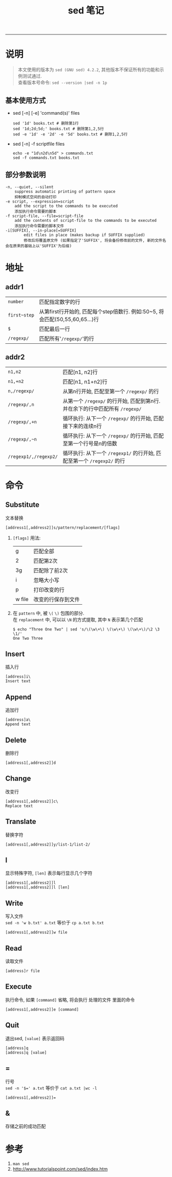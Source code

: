 #+TITLE: sed 笔记
#+LANGUAGE: en
#+OPTIONS: H:3 num:nil toc:t \n:nil @:t ::t |:t ^:nil -:t f:nil *:t TeX:nil LaTeX:nil skip:nil d:nil tags:not-in-toc

-----

* 说明
#+BEGIN_QUOTE
本文使用的版本为 ~sed (GNU sed) 4.2.2~, 其他版本不保证所有的功能和示例测试通过. \\
查看版本号命令: ~sed --version |sed -n 1p~
#+END_QUOTE

** 基本使用方式
  - sed [-n] [-e] 'command(s)' files
    #+BEGIN_EXAMPLE
    sed '1d' books.txt # 删除第1行
    sed '1d;2d;5d;' books.txt # 删除第1,2,5行
    sed -e '1d' -e '2d' -e '5d' books.txt # 删除1,2,5行
    #+END_EXAMPLE

  - sed [-n] -f scriptfile files
    #+BEGIN_EXAMPLE
    echo -e "1d\n2d\n5d" > commands.txt
    sed -f commands.txt books.txt
    #+END_EXAMPLE

** 部分参数说明
#+BEGIN_EXAMPLE
-n, --quiet, --silent
	suppress automatic printing of pattern space
	抑制模式空间的自动打印
-e script, --expression=script
	add the script to the commands to be executed
	添加执行命令需要的脚本
-f script-file, --file=script-file
	add the contents of script-file to the commands to be executed
	添加执行命令需要的脚本文件
-i[SUFFIX], --in-place[=SUFFIX]
        edit files in place (makes backup if SUFFIX supplied)
        修改后将覆盖原文件 (如果指定了'SUFFIX', 将会备份修改前的文件, 新的文件名会在原来的基础上以'SUFFIX'为后缀)
#+END_EXAMPLE

* 地址
** addr1
| ~number~     | 匹配指定数字的行                                                             |
| ~first~step~ | 从第first行开始的, 匹配每个step倍数行. 例如:50~5, 将会匹配(50,55,60,65...)行 |
| ~$~          | 匹配最后一行                                                                 |
| ~/regexp/~   | 匹配所有'~/regexp/~'的行                                                     |

** addr2
| ~n1,n2~               | 匹配[n1, n2]行                                                               |
| ~n1,+n2~              | 匹配[n1, n1+n2]行                                                            |
| ~n,/regexp/~          | 从第n行开始, 匹配至第一个 ~/regexp/~ 的行                                    |
| ~/regexp/,n~          | 从第一个 ~/regexp/~ 的行开始, 匹配到第n行. 并在余下的行中匹配所有 ~/regexp/~ |
| ~/regexp/,+n~         | 循环执行: 从下一个 ~/regexp/~ 的行开始, 匹配接下来的连续n行                  |
| ~/regexp/,~n~         | 循环执行: 从下一个 ~/regexp/~ 的行开始, 匹配至第一个行号是n的倍数            |
| ~/regexp1/,/regexp2/~ | 循环执行: 从下一个 ~/regexp1/~ 的行开始, 匹配至第一个 ~/regexp2/~ 的行       |

* 命令
** Substitute
   文本替换
#+BEGIN_EXAMPLE
[address1[,address2]]s/pattern/replacement/[flags]
#+END_EXAMPLE
1. ~[flags]~ 用法:
   | g      | 匹配全部           |
   | 2      | 匹配第2次          |
   | 3g     | 匹配除了前2次      |
   | i      | 忽略大小写         |
   | p      | 打印改变的行       |
   | w file | 改变的行保存到文件 |
1. 在 ~pattern~ 中, 被 ~\(~ ~\)~ 包围的部分.\\
   在 ~replacement~ 中, 可以以 ~\N~ 的方式提取, 其中 ~N~ 表示第几个匹配
   #+BEGIN_EXAMPLE
   $ echo "Three One Two" | sed 's/\(\w\+\) \(\w\+\) \(\w\+\)/\2 \3 \1/'
   One Two Three
   #+END_EXAMPLE


** Insert
   插入行
#+BEGIN_EXAMPLE
[address]i\
Insert text
#+END_EXAMPLE

** Append
   追加行
#+BEGIN_EXAMPLE
[address]a\
Append text
#+END_EXAMPLE

** Delete
   删除行
#+BEGIN_EXAMPLE
[address1[,address2]]d
#+END_EXAMPLE

** Change
   改变行
#+BEGIN_EXAMPLE
[address1[,address2]]c\
Replace text
#+END_EXAMPLE

** Translate
   替换字符
#+BEGIN_EXAMPLE
[address1[,address2]]y/list-1/list-2/
#+END_EXAMPLE

** l
   显示特殊字符, ~[len]~ 表示每行显示几个字符
#+BEGIN_EXAMPLE
[address1[,address2]]l
[address1[,address2]]l [len]
#+END_EXAMPLE

** Write
   写入文件\\
   ~sed -n 'w b.txt' a.txt~ 等价于 ~cp a.txt b.txt~
#+BEGIN_EXAMPLE
[address1[,address2]]w file
#+END_EXAMPLE

** Read
   读取文件
#+BEGIN_EXAMPLE
[address]r file
#+END_EXAMPLE

** Execute
   执行命令, 如果 ~[command]~ 省略, 将会执行 处理的文件 里面的命令
#+BEGIN_EXAMPLE
[address1[,address2]]e [command]
#+END_EXAMPLE

** Quit
   退出sed, ~[value]~ 表示返回码
#+BEGIN_EXAMPLE
[address]q
[address]q [value]
#+END_EXAMPLE

** =
   行号\\
   ~sed -n '$=' a.txt~ 等价于 ~cat a.txt |wc -l~
#+BEGIN_EXAMPLE
[address1[,address2]]=
#+END_EXAMPLE

** &
   存储之前的成功匹配

* 参考
1. ~man sed~
1. http://www.tutorialspoint.com/sed/index.htm
